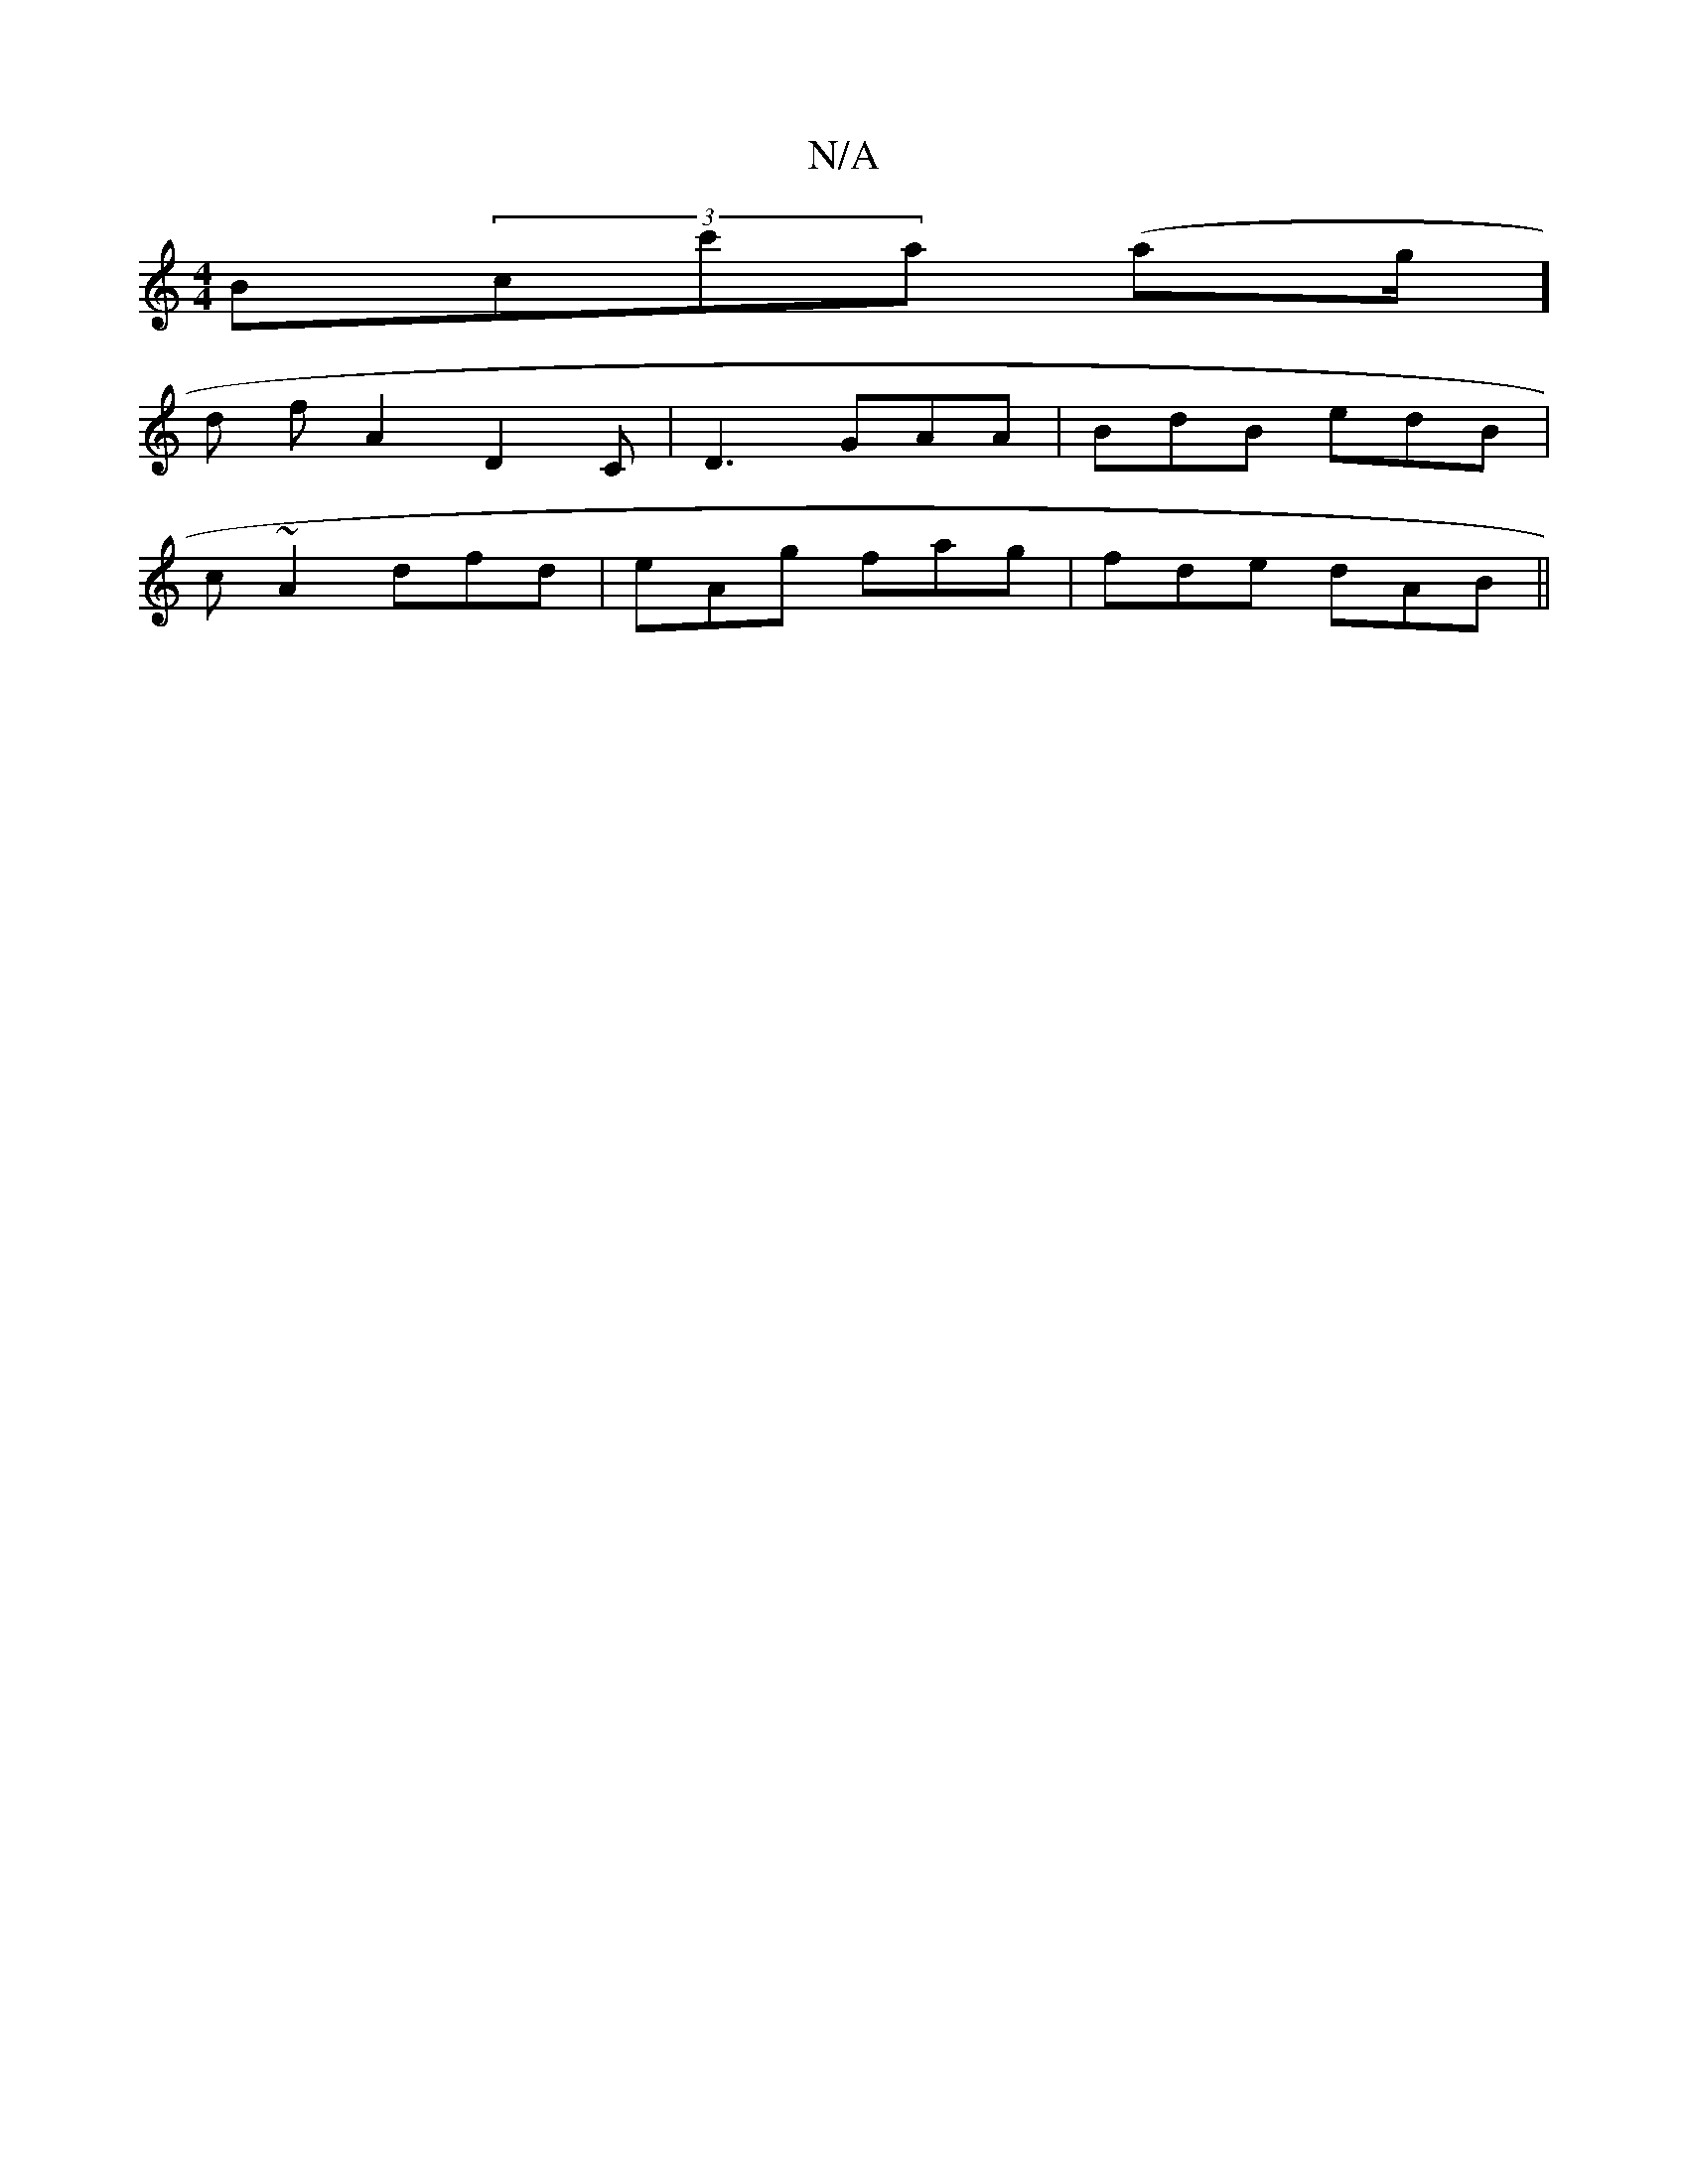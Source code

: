 X:1
T:N/A
M:4/4
R:N/A
K:Cmajor
B(3cc'a (ag/]
d f A2D2C|D3 GAA|BdB edB |
c~A2 dfd|eAg fag | fde dAB ||

|: ~A3 daf | agf g2 e | feb afg | dcA ecA | Bde f2 :|

fg fe a2 a=f | faef bedB | GBAB c2dc | fAce az fd|=cd =cAB cBc | fdc dcB 